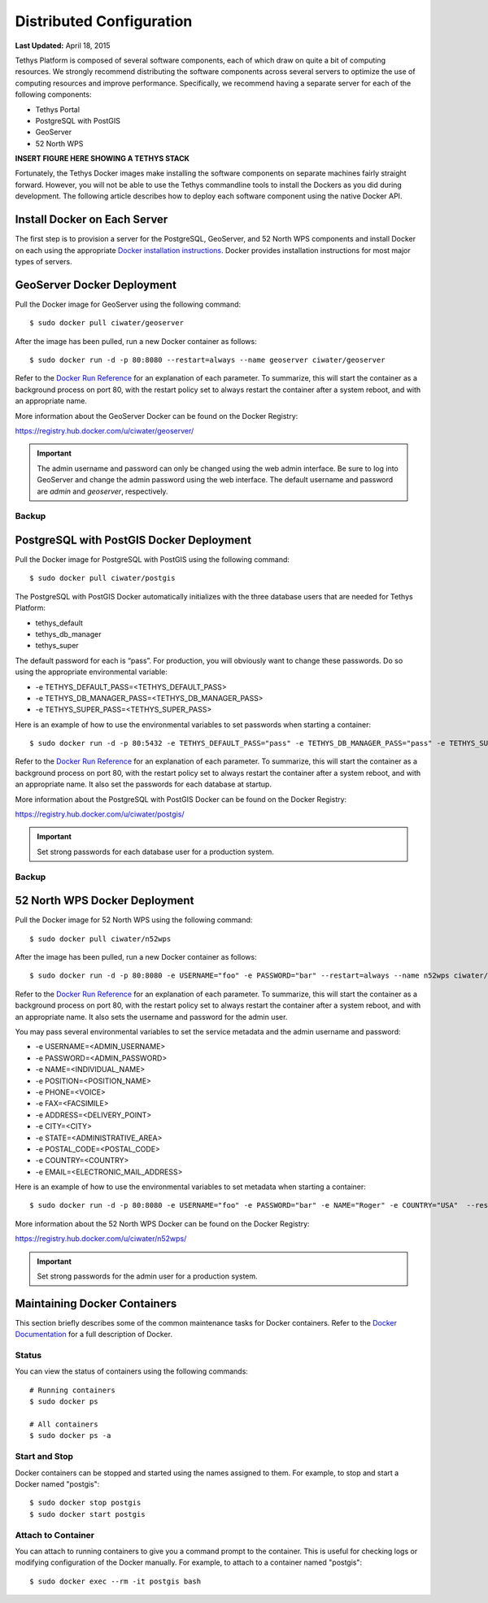 *************************
Distributed Configuration
*************************

**Last Updated:** April 18, 2015

Tethys Platform is composed of several software components, each of which draw on quite a bit of computing resources. We strongly recommend distributing the software components across several servers to optimize the use of computing resources and improve performance. Specifically, we recommend having a separate server for each of the following components:

* Tethys Portal
* PostgreSQL with PostGIS
* GeoServer
* 52 North WPS

**INSERT FIGURE HERE SHOWING A TETHYS STACK**

Fortunately, the Tethys Docker images make installing the software components on separate machines fairly straight forward. However, you will not be able to use the Tethys commandline tools to install the Dockers as you did during development. The following article describes how to deploy each software component using the native Docker API.

Install Docker on Each Server
=============================

The first step is to provision a server for the PostgreSQL, GeoServer, and 52 North WPS components and install Docker on each using the appropriate `Docker installation instructions <http://docs.docker.com/installation/>`_. Docker provides installation instructions for most major types of servers.

GeoServer Docker Deployment
===========================

Pull the Docker image for GeoServer using the following command:

::

    $ sudo docker pull ciwater/geoserver

After the image has been pulled, run a new Docker container as follows:

::

    $ sudo docker run -d -p 80:8080 --restart=always --name geoserver ciwater/geoserver

Refer to the `Docker Run Reference <https://docs.docker.com/reference/run/>`_ for an explanation of each parameter. To summarize, this will start the container as a background process on port 80, with the restart policy set to always restart the container after a system reboot, and with an appropriate name.

More information about the GeoServer Docker can be found on the Docker Registry:

`<https://registry.hub.docker.com/u/ciwater/geoserver/>`_

.. important::

    The admin username and password can only be changed using the web admin interface. Be sure to log into GeoServer and change the admin password using the web interface. The default username and password are *admin* and *geoserver*, respectively.

Backup
------



PostgreSQL with PostGIS Docker Deployment
=========================================

Pull the Docker image for PostgreSQL with PostGIS using the following command:

::

    $ sudo docker pull ciwater/postgis

The PostgreSQL with PostGIS Docker automatically initializes with the three database users that are needed for Tethys Platform:

* tethys_default
* tethys_db_manager
* tethys_super

The default password for each is “pass”. For production, you will obviously want to change these passwords. Do so using the appropriate environmental variable:

* -e TETHYS_DEFAULT_PASS=<TETHYS_DEFAULT_PASS>
* -e TETHYS_DB_MANAGER_PASS=<TETHYS_DB_MANAGER_PASS>
* -e TETHYS_SUPER_PASS=<TETHYS_SUPER_PASS>

Here is an example of how to use the environmental variables to set passwords when starting a container:

::

    $ sudo docker run -d -p 80:5432 -e TETHYS_DEFAULT_PASS="pass" -e TETHYS_DB_MANAGER_PASS="pass" -e TETHYS_SUPER_PASS="pass" --restart=always --name postgis ciwater/postgis

Refer to the `Docker Run Reference <https://docs.docker.com/reference/run/>`_ for an explanation of each parameter. To summarize, this will start the container as a background process on port 80, with the restart policy set to always restart the container after a system reboot, and with an appropriate name. It also set the passwords for each database at startup.

More information about the PostgreSQL with PostGIS Docker can be found on the Docker Registry:

`<https://registry.hub.docker.com/u/ciwater/postgis/>`_

.. important::

    Set strong passwords for each database user for a production system.

Backup
------


52 North WPS Docker Deployment
==============================

Pull the Docker image for 52 North WPS using the following command:

::

    $ sudo docker pull ciwater/n52wps

After the image has been pulled, run a new Docker container as follows:

::

    $ sudo docker run -d -p 80:8080 -e USERNAME="foo" -e PASSWORD="bar" --restart=always --name n52wps ciwater/n52wps


Refer to the `Docker Run Reference <https://docs.docker.com/reference/run/>`_ for an explanation of each parameter. To summarize, this will start the container as a background process on port 80, with the restart policy set to always restart the container after a system reboot, and with an appropriate name. It also sets the username and password for the admin user.

You may pass several environmental variables to set the service metadata and the admin username and password:

* -e USERNAME=<ADMIN_USERNAME>
* -e PASSWORD=<ADMIN_PASSWORD>
* -e NAME=<INDIVIDUAL_NAME>
* -e POSITION=<POSITION_NAME>
* -e PHONE=<VOICE>
* -e FAX=<FACSIMILE>
* -e ADDRESS=<DELIVERY_POINT>
* -e CITY=<CITY>
* -e STATE=<ADMINISTRATIVE_AREA>
* -e POSTAL_CODE=<POSTAL_CODE>
* -e COUNTRY=<COUNTRY>
* -e EMAIL=<ELECTRONIC_MAIL_ADDRESS>

Here is an example of how to use the environmental variables to set metadata when starting a container:

::

    $ sudo docker run -d -p 80:8080 -e USERNAME="foo" -e PASSWORD="bar" -e NAME="Roger" -e COUNTRY="USA"  --restart=always --name n52wps ciwater/n52wps

More information about the 52 North WPS Docker can be found on the Docker Registry:

`<https://registry.hub.docker.com/u/ciwater/n52wps/>`_

.. important::

    Set strong passwords for the admin user for a production system.

Maintaining Docker Containers
=============================

This section briefly describes some of the common maintenance tasks for Docker containers. Refer to the `Docker Documentation <https://docs.docker.com/>`_ for a full description of Docker.

Status
------

You can view the status of containers using the following commands:

::

    # Running containers
    $ sudo docker ps

    # All containers
    $ sudo docker ps -a

Start and Stop
--------------

Docker containers can be stopped and started using the names assigned to them. For example, to stop and start a Docker named "postgis":

::

    $ sudo docker stop postgis
    $ sudo docker start postgis

Attach to Container
-------------------

You can attach to running containers to give you a command prompt to the container. This is useful for checking logs or modifying configuration of the Docker manually. For example, to attach to a container named "postgis":

::

    $ sudo docker exec --rm -it postgis bash
